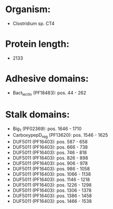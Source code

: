 * Organism:
- Clostridium sp. CT4
* Protein length:
- 2133
* Adhesive domains:
- Bact_lectin (PF18483): pos. 44 - 262
* Stalk domains:
- Big_1 (PF02369): pos. 1646 - 1710
- CarboxypepD_reg (PF13620): pos. 1546 - 1625
- DUF5011 (PF16403): pos. 587 - 658
- DUF5011 (PF16403): pos. 666 - 738
- DUF5011 (PF16403): pos. 746 - 818
- DUF5011 (PF16403): pos. 826 - 898
- DUF5011 (PF16403): pos. 906 - 978
- DUF5011 (PF16403): pos. 986 - 1058
- DUF5011 (PF16403): pos. 1066 - 1138
- DUF5011 (PF16403): pos. 1146 - 1218
- DUF5011 (PF16403): pos. 1226 - 1298
- DUF5011 (PF16403): pos. 1306 - 1378
- DUF5011 (PF16403): pos. 1386 - 1458
- DUF5011 (PF16403): pos. 1466 - 1538

